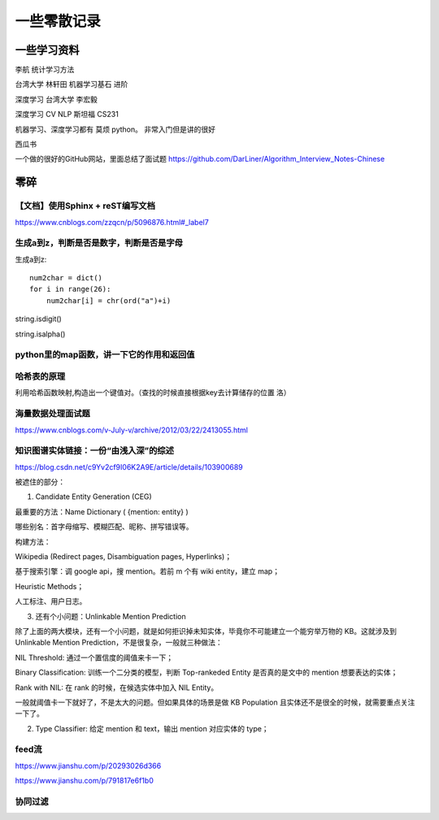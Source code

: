 .. knowledge_record documentation master file, created by
   sphinx-quickstart on Tue July 4 21:15:34 2020.
   You can adapt this file completely to your liking, but it should at least
   contain the root `toctree` directive.

******************
一些零散记录
******************

一些学习资料
=========================

李航 统计学习方法

台湾大学  林轩田  机器学习基石  进阶

深度学习   台湾大学 李宏毅

深度学习  CV NLP   斯坦福 CS231  

机器学习、深度学习都有  莫烦  python。 非常入门但是讲的很好

西瓜书

一个做的很好的GitHub网站，里面总结了面试题
https://github.com/DarLiner/Algorithm_Interview_Notes-Chinese




零碎
================

【文档】使用Sphinx + reST编写文档
--------------------------------------
https://www.cnblogs.com/zzqcn/p/5096876.html#_label7

生成a到z，判断是否是数字，判断是否是字母
---------------------------------------

生成a到z::

    num2char = dict()
    for i in range(26):
        num2char[i] = chr(ord("a")+i)

string.isdigit()

string.isalpha()


python里的map函数，讲一下它的作用和返回值
------------------------------------------------

哈希表的原理
----------------------
利用哈希函数映射,构造出一个键值对。（查找的时候直接根据key去计算储存的位置  洛）


海量数据处理面试题
-------------------------
https://www.cnblogs.com/v-July-v/archive/2012/03/22/2413055.html

















知识图谱实体链接：一份“由浅入深”的综述
------------------------------------------
https://blog.csdn.net/c9Yv2cf9I06K2A9E/article/details/103900689


.. image:: ../../_static/python/entity_linking.png
    :align: center


被遮住的部分：

1. Candidate Entity Generation (CEG) 

最重要的方法：Name Dictionary ( {mention: entity} ) 

哪些别名：首字母缩写、模糊匹配、昵称、拼写错误等。 

构建方法： 

Wikipedia (Redirect pages, Disambiguation pages, Hyperlinks)； 

基于搜索引擎：调 google api，搜 mention。若前 m 个有 wiki entity，建立 map； 

Heuristic Methods； 

人工标注、用户日志。 




3. 还有个小问题：Unlinkable Mention Prediction 

除了上面的两大模块，还有一个小问题，就是如何拒识掉未知实体，毕竟你不可能建立一个能穷举万物的 KB。这就涉及到 Unlinkable Mention Prediction，不是很复杂，一般就三种做法： 

NIL Threshold: 通过一个置信度的阈值来卡一下； 

Binary Classification: 训练一个二分类的模型，判断 Top-rankeded Entity 是否真的是文中的 mention 想要表达的实体； 

Rank with NIL: 在 rank 的时候，在候选实体中加入 NIL Entity。 

一般就阈值卡一下就好了，不是太大的问题。但如果具体的场景是做 KB Population 且实体还不是很全的时候，就需要重点关注一下了。


2. Type Classifier: 给定 mention 和 text，输出 mention 对应实体的 type； 


feed流
---------------
https://www.jianshu.com/p/20293026d366

https://www.jianshu.com/p/791817e6f1b0

协同过滤
-----------------
.. image:: ../../_static/python/协同过滤.png
    :align: center
